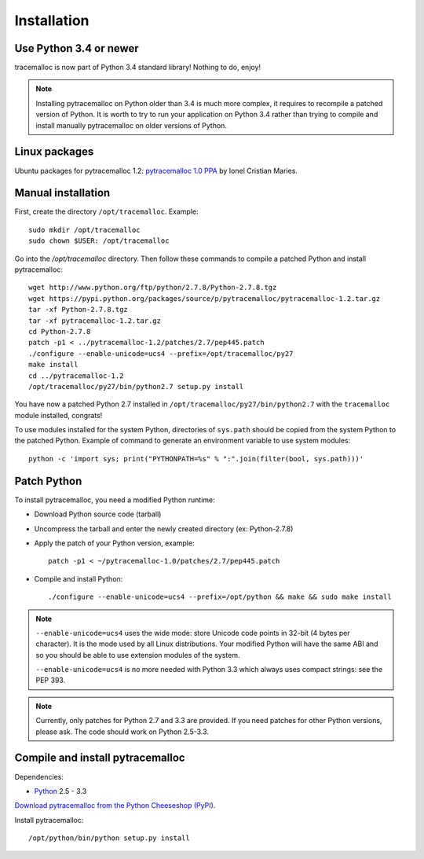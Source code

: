 Installation
============

Use Python 3.4 or newer
-----------------------

tracemalloc is now part of Python 3.4 standard library! Nothing to do, enjoy!

.. note::
   Installing pytracemalloc on Python older than 3.4 is much more complex, it
   requires to recompile a patched version of Python. It is worth to try to run
   your application on Python 3.4 rather than trying to compile and install
   manually pytracemalloc on older versions of Python.


Linux packages
--------------

Ubuntu packages for pytracemalloc 1.2: `pytracemalloc 1.0 PPA
<https://launchpad.net/~ionel-mc/+archive/pytracemalloc-1.0>`_ by Ionel
Cristian Maries.


Manual installation
-------------------

First, create the directory ``/opt/tracemalloc``. Example::

    sudo mkdir /opt/tracemalloc
    sudo chown $USER: /opt/tracemalloc

Go into the `/opt/tracemalloc` directory. Then follow these commands to compile a patched Python and install pytracemalloc::

    wget http://www.python.org/ftp/python/2.7.8/Python-2.7.8.tgz
    wget https://pypi.python.org/packages/source/p/pytracemalloc/pytracemalloc-1.2.tar.gz
    tar -xf Python-2.7.8.tgz
    tar -xf pytracemalloc-1.2.tar.gz
    cd Python-2.7.8
    patch -p1 < ../pytracemalloc-1.2/patches/2.7/pep445.patch
    ./configure --enable-unicode=ucs4 --prefix=/opt/tracemalloc/py27
    make install
    cd ../pytracemalloc-1.2
    /opt/tracemalloc/py27/bin/python2.7 setup.py install

You have now a patched Python 2.7 installed in
``/opt/tracemalloc/py27/bin/python2.7`` with the ``tracemalloc`` module
installed, congrats!

To use modules installed for the system Python, directories of ``sys.path``
should be copied from the system Python to the patched Python. Example of
command to generate an environment variable to use system modules::

    python -c 'import sys; print("PYTHONPATH=%s" % ":".join(filter(bool, sys.path)))'


Patch Python
------------

To install pytracemalloc, you need a modified Python runtime:

* Download Python source code (tarball)
* Uncompress the tarball and enter the newly created directory (ex: Python-2.7.8)
* Apply the patch of your Python version, example::

    patch -p1 < ~/pytracemalloc-1.0/patches/2.7/pep445.patch

* Compile and install Python::

    ./configure --enable-unicode=ucs4 --prefix=/opt/python && make && sudo make install

.. note::

   ``--enable-unicode=ucs4`` uses the wide mode: store Unicode code points in
   32-bit (4 bytes per character). It is the mode used by all Linux
   distributions. Your modified Python will have the same ABI and so you should
   be able to use extension modules of the system.

   ``--enable-unicode=ucs4`` is no more needed with Python 3.3 which always
   uses compact strings: see the PEP 393.

.. note::

   Currently, only patches for Python 2.7 and 3.3 are provided. If you need
   patches for other Python versions, please ask. The code should work on
   Python 2.5-3.3.


Compile and install pytracemalloc
---------------------------------

Dependencies:

* `Python <http://www.python.org>`_ 2.5 - 3.3

`Download pytracemalloc from the Python Cheeseshop (PyPI)
<https://pypi.python.org/pypi/pytracemalloc>`_.

Install pytracemalloc::

    /opt/python/bin/python setup.py install

